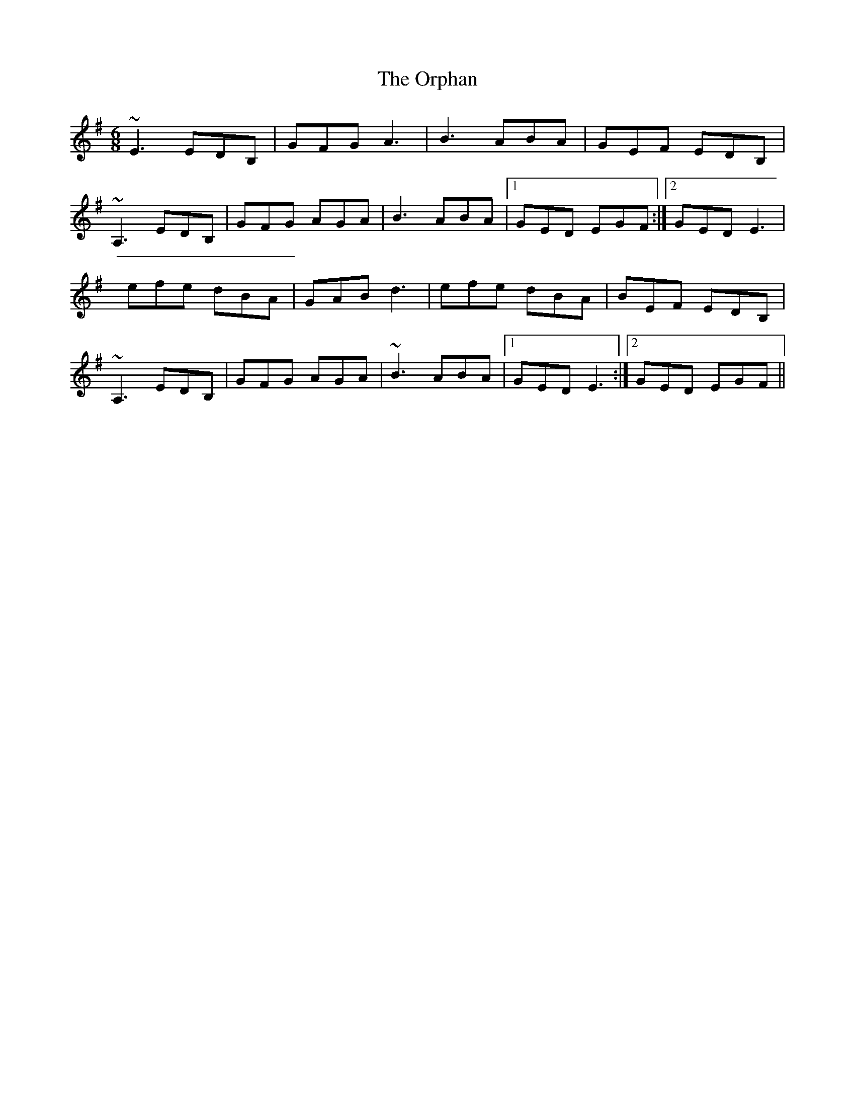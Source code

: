 X: 5
T: Orphan, The
Z: airport
S: https://thesession.org/tunes/217#setting12899
R: jig
M: 6/8
L: 1/8
K: Emin
~E3 EDB,|GFG A3|B3 ABA|GEF EDB,|~A,3 EDB,|GFG AGA|B3 ABA|1 GED EGF:|2 GED E3|efe dBA|GAB d3|efe dBA|BEF EDB,|~A,3 EDB,|GFG AGA|~B3 ABA|1 GED E3:|2 GED EGF||
